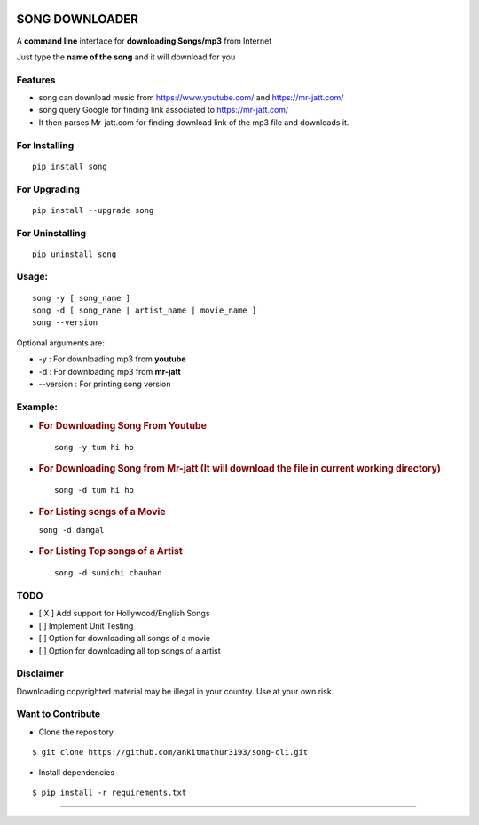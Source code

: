 |PyPI version| |license|

SONG DOWNLOADER
===============

A **command line** interface for **downloading Songs/mp3** from Internet

Just type the **name of the song** and it will download for you

Features
--------
- song can download music from https://www.youtube.com/ and https://mr-jatt.com/
- song query Google for finding link associated to https://mr-jatt.com/
- It then parses Mr-jatt.com for finding download link of the mp3 file and downloads it.

For Installing
--------------

::

    pip install song

For Upgrading
-------------

::

    pip install --upgrade song

For Uninstalling
----------------

::

    pip uninstall song

Usage:
------

::
    
    song -y [ song_name ]
    song -d [ song_name | artist_name | movie_name ]
    song --version
    
Optional arguments are:

- -y : For downloading mp3 from **youtube**

- -d : For downloading mp3 from **mr-jatt**

- --version : For printing song version    
    
    

Example:
--------

-  .. rubric:: For Downloading Song From Youtube 
      :name: for-downloading-song-from-youtube
      
   ::

       song -y tum hi ho

   .. figure:: https://cloud.githubusercontent.com/assets/15183662/26529632/28499f54-43e1-11e7-87a6-f4c0c3e2fd0b.png
      :alt: youtube example

     


-  .. rubric:: For Downloading Song from Mr-jatt (It will download the file in
      current working directory)
      :name: for-downloading-song-it-will-download-the-file-in-current-working-directory

   ::

       song -d tum hi ho

   .. figure:: https://cloud.githubusercontent.com/assets/15183662/26523026/cdc7d2e6-432a-11e7-941b-76fa9c465093.png
      :alt: song-cli example

      

-  .. rubric:: For Listing songs of a Movie
      :name: for-listing-songs-of-a-movie

   ``song -d dangal``

   .. figure:: https://cloud.githubusercontent.com/assets/15183662/26523019/b009e7b2-432a-11e7-8241-919f95c993bf.png
      :alt: after movie name

     

-  .. rubric:: For Listing Top songs of a Artist
      :name: for-listing-top-songs-of-a-artist

   ::

       song -d sunidhi chauhan     

   .. figure:: https://cloud.githubusercontent.com/assets/15183662/26523023/c1a272dc-432a-11e7-85e7-1757a40da341.png
      :alt: artist\_top\_songs

     

TODO
----

-  [ X ] Add support for Hollywood/English Songs
-  [ ] Implement Unit Testing
-  [ ] Option for downloading all songs of a movie
-  [ ] Option for downloading all top songs of a artist
Disclaimer
----------

Downloading copyrighted material may be illegal in your country. Use at your own risk.

Want to Contribute
------------------

-  Clone the repository

::

    $ git clone https://github.com/ankitmathur3193/song-cli.git

-  Install dependencies

::

    $ pip install -r requirements.txt

--------------

.. |PyPI version| image:: https://badge.fury.io/py/song.svg
   :target: https://badge.fury.io/py/song
.. |license| image:: https://img.shields.io/github/license/mashape/apistatus.svg
   :target: https://github.com/ankitmathur3193/song-cli/blob/master/LICENSE
